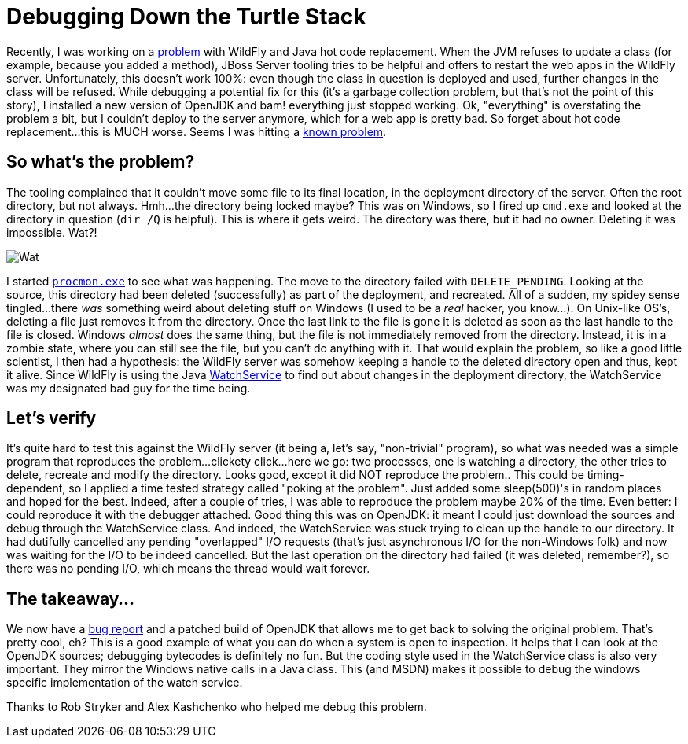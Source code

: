 = Debugging Down the Turtle Stack
:page-layout: blog
:page-author: tmader
:page-tags: [devstudio, jbosstools, eap, openjdk]
:page-date: 2016-04-18

Recently, I was working on a https://issues.jboss.org/browse/JBIDE-21857[problem] with WildFly and Java hot code replacement. When the JVM refuses to update a class (for example, because you added a method), JBoss Server tooling tries to be helpful and offers to restart the web apps in the WildFly server. Unfortunately, this doesn't work 100%: even though the class in question is deployed and used, further changes in the class will be refused. While debugging a potential fix for this (it's a garbage collection problem, but that's not the point of this story), I installed a new version of OpenJDK and bam! everything just stopped working. Ok, "everything" is overstating the problem a bit, but I couldn't deploy to the server anymore, which for a web app is pretty bad. So forget about hot code replacement...this is MUCH worse. Seems I was hitting a https://issues.jboss.org/browse/JBIDE-15203[known problem].

== So what's the problem?
The tooling complained that it couldn't move some file to its final location, in the deployment directory of the server. Often the root directory, but not always. Hmh...the directory being locked maybe? This was on Windows, so I fired up `cmd.exe` and looked at the directory in question (`dir /Q` is helpful). This is where it gets weird. The directory was there, but it had no owner. Deleting it was impossible. Wat?!

image:https://i2.kym-cdn.com/photos/images/original/000/173/580/Wat.jpg[]

I started https://technet.microsoft.com/en-us/sysinternals/processmonitor.aspx[`procmon.exe`] to see what was happening. The move to the directory failed with `DELETE_PENDING`. Looking at the source, this directory had been deleted (successfully) as part of the deployment, and recreated. All of a sudden, my spidey sense tingled...there _was_ something weird about deleting stuff on Windows (I used to be a _real_ hacker, you know...). On Unix-like OS's, deleting a file just removes it from the directory. Once the last link to the file is gone it is deleted as soon as the last handle to the file is closed. Windows _almost_ does the same thing, but the file is not immediately removed from the directory. Instead, it is in a zombie state, where you can still see the file, but you can't do anything with it. That would explain the problem, so like a good little scientist, I then had a hypothesis: the WildFly server was somehow keeping a handle to the deleted directory open and thus, kept it alive. Since WildFly is using the Java https://docs.oracle.com/javase/8/docs/api/java/nio/file/WatchService.html[WatchService] to find out about changes in the deployment directory, the WatchService was my designated bad guy for the time being.

== Let's verify
It's quite hard to test this against the WildFly server (it being a, let's say, "non-trivial" program), so what was needed was a simple program that reproduces the problem...clickety click...here we go: two processes, one is watching a directory, the other tries to delete, recreate and modify the directory. Looks good, except it did NOT reproduce the problem.. This could be timing-dependent, so I applied a time tested strategy called "poking at the problem". Just added some sleep(500)'s in random places and hoped for the best. Indeed, after a couple of tries, I was able to reproduce the problem maybe 20% of the time. Even better: I could reproduce it with the debugger attached. Good thing this was on OpenJDK: it meant I could just download the sources and debug through the WatchService class. And indeed, the WatchService was stuck trying to clean up the handle to our directory. It had dutifully cancelled any pending "overlapped" I/O requests (that's just asynchronous I/O for the non-Windows folk) and now was waiting for the I/O to be indeed cancelled. But the last operation on the directory had failed (it was deleted, remember?), so there was no pending I/O, which means the thread would wait forever.

== The takeaway...
We now have a https://bugs.openjdk.java.net/browse/JDK-8153925[bug report] and a patched build of OpenJDK that allows me to get back to solving the original problem. That's pretty cool, eh? This is a good example of what you can do when a system is open to inspection. It helps that I can look at the OpenJDK sources; debugging bytecodes is definitely no fun. But the coding style used in the WatchService class is also very important. They mirror the Windows native calls in a Java class. This (and MSDN) makes it  possible to debug the windows specific implementation of the watch service.

Thanks to Rob Stryker and Alex Kashchenko who helped me debug this problem.
